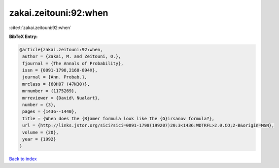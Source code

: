 zakai.zeitouni:92:when
======================

:cite:t:`zakai.zeitouni:92:when`

**BibTeX Entry:**

.. code-block:: bibtex

   @article{zakai.zeitouni:92:when,
    author = {Zakai, M. and Zeitouni, O.},
    fjournal = {The Annals of Probability},
    issn = {0091-1798,2168-894X},
    journal = {Ann. Probab.},
    mrclass = {60H07 (47N30)},
    mrnumber = {1175269},
    mrreviewer = {David\ Nualart},
    number = {3},
    pages = {1436--1440},
    title = {When does the {R}amer formula look like the {G}irsanov formula?},
    url = {http://links.jstor.org/sici?sici=0091-1798(199207)20:3<1436:WDTRFL>2.0.CO;2-B&origin=MSN},
    volume = {20},
    year = {1992}
   }

`Back to index <../By-Cite-Keys.rst>`_
